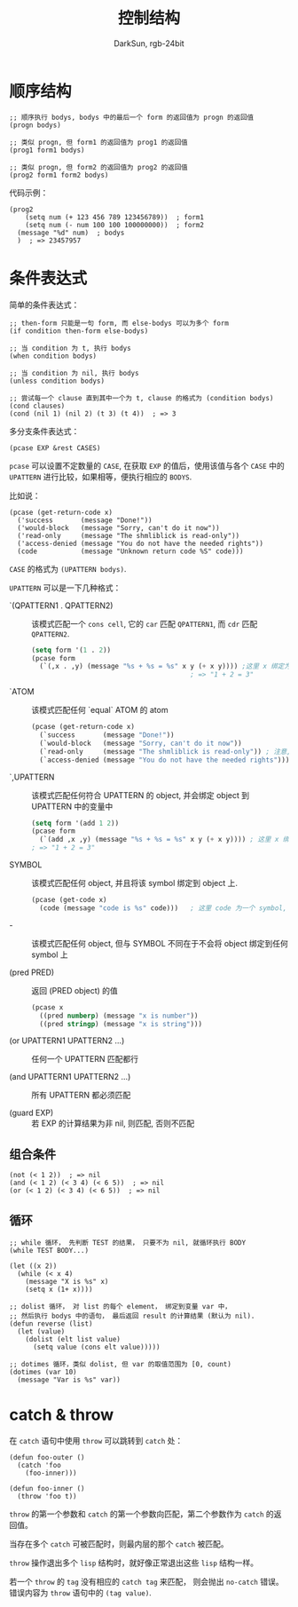 #+TITLE: 控制结构
#+AUTHOR: DarkSun, rgb-24bit

* Table of Contents                                       :TOC_4_gh:noexport:
- [[#顺序结构][顺序结构]]
- [[#条件表达式][条件表达式]]
  - [[#组合条件][组合条件]]
  - [[#循环][循环]]
- [[#catch--throw][catch & throw]]

* 顺序结构
  #+BEGIN_SRC elisp
    ;; 顺序执行 bodys, bodys 中的最后一个 form 的返回值为 progn 的返回值
    (progn bodys)

    ;; 类似 progn, 但 form1 的返回值为 prog1 的返回值
    (prog1 form1 bodys)

    ;; 类似 progn, 但 form2 的返回值为 prog2 的返回值
    (prog2 form1 form2 bodys)
  #+END_SRC

  代码示例：
  #+BEGIN_SRC elisp
    (prog2
        (setq num (+ 123 456 789 123456789))  ; form1
        (setq num (- num 100 100 100000000))  ; form2
      (message "%d" num)  ; bodys
      )  ; => 23457957
  #+END_SRC

* 条件表达式
  简单的条件表达式：
  #+BEGIN_SRC elisp
    ;; then-form 只能是一句 form, 而 else-bodys 可以为多个 form
    (if condition then-form else-bodys)

    ;; 当 condition 为 t, 执行 bodys
    (when condition bodys)

    ;; 当 condition 为 nil, 执行 bodys
    (unless condition bodys)

    ;; 尝试每一个 clause 直到其中一个为 t, clause 的格式为 (condition bodys)
    (cond clauses)
    (cond (nil 1) (nil 2) (t 3) (t 4))  ; => 3
  #+END_SRC

  多分支条件表达式：
  #+BEGIN_SRC elisp
    (pcase EXP &rest CASES)
  #+END_SRC

  ~pcase~ 可以设置不定数量的 ~CASE~, 在获取 ~EXP~ 的值后，使用该值与各个 ~CASE~ 中的 ~UPATTERN~ 
  进行比较，如果相等，便执行相应的 ~BODYS~.

  比如说：
  #+BEGIN_SRC elisp
    (pcase (get-return-code x)
      ('success       (message "Done!"))
      ('would-block   (message "Sorry, can't do it now"))
      ('read-only     (message "The shmliblick is read-only"))
      ('access-denied (message "You do not have the needed rights"))
      (code           (message "Unknown return code %S" code)))
  #+END_SRC

  ~CASE~ 的格式为 ~(UPATTERN bodys)~.

  ~UPATTERN~ 可以是一下几种格式：
 	+ `(QPATTERN1 . QPATTERN2) ::
	     该模式匹配一个 ~cons cell~, 它的 ~car~ 匹配 ~QPATTERN1~, 而 ~cdr~ 匹配 ~QPATTERN2~.
	   #+BEGIN_SRC emacs-lisp
         (setq form '(1 . 2))
         (pcase form
           (`(,x . ,y) (message "%s + %s = %s" x y (+ x y)))) ;这里 x 绑定为值 1, y 绑定为值 2
                                                 ; => "1 + 2 = 3"
	   #+END_SRC

  + `ATOM :: 该模式匹配任何 `equal` ATOM 的 atom
	  #+BEGIN_SRC emacs-lisp
        (pcase (get-return-code x)
          (`success       (message "Done!"))
          (`would-block   (message "Sorry, can't do it now"))
          (`read-only     (message "The shmliblick is read-only")) ; 注意, symbol 前需要用反引号引起来
          (`access-denied (message "You do not have the needed rights"))) ; 这里 access-denied 为 atom, 使用 equal 来进行匹配
	  #+END_SRC

  + `,UPATTERN :: 该模式匹配任何符合 UPATTERN 的 object, 并会绑定 object 到 UPATTERN 中的变量中
	  #+BEGIN_SRC emacs-lisp
        (setq form '(add 1 2))
        (pcase form
          (`(add ,x ,y) (message "%s + %s = %s" x y (+ x y)))) ; 这里 x 绑定为值 1, y 绑定为值 2
        ; => "1 + 2 = 3"
	  #+END_SRC

  + SYMBOL :: 该模式匹配任何 object, 并且将该 symbol 绑定到 object 上.
	  #+BEGIN_SRC emacs-lisp
        (pcase (get-code x)
          (code (message "code is %s" code)))   ; 这里 code 为一个 symbol, 它的值为 (get-code x) 的结果
	  #+END_SRC

  + - :: 该模式匹配任何 object, 但与 SYMBOL 不同在于不会将 object 绑定到任何 symbol 上

  + (pred PRED) :: 返回 (PRED object) 的值
	  #+BEGIN_SRC emacs-lisp
        (pcase x
          ((pred numberp) (message "x is number"))
          ((pred stringp) (message "x is string")))
	  #+END_SRC

  + (or UPATTERN1 UPATTERN2 ...) :: 任何一个 UPATTERN 匹配都行

  + (and UPATTERN1 UPATTERN2 ...) :: 所有 UPATTERN 都必须匹配

  + (guard EXP) :: 若 EXP 的计算结果为非 nil, 则匹配, 否则不匹配

** 组合条件
   #+BEGIN_SRC elisp
     (not (< 1 2))  ; => nil
     (and (< 1 2) (< 3 4) (< 6 5))  ; => nil
     (or (< 1 2) (< 3 4) (< 6 5))  ; => nil
   #+END_SRC

** 循环
   #+BEGIN_SRC elisp
     ;; while 循环， 先判断 TEST 的结果， 只要不为 nil, 就循环执行 BODY
     (while TEST BODY...)

     (let ((x 2))
       (while (< x 4)
         (message "X is %s" x)
         (setq x (1+ x))))

     ;; dolist 循环， 对 list 的每个 element， 绑定到变量 var 中，
     ;; 然后执行 bodys 中的语句， 最后返回 result 的计算结果 (默认为 nil).
     (defun reverse (list)
       (let (value)
         (dolist (elt list value)
           (setq value (cons elt value)))))

     ;; dotimes 循环，类似 dolist, 但 var 的取值范围为 [0, count)
     (dotimes (var 10)
       (message "Var is %s" var))
   #+END_SRC

* catch & throw
  在 ~catch~ 语句中使用 ~throw~ 可以跳转到 ~catch~ 处：
  #+BEGIN_SRC elisp
    (defun foo-outer ()
      (catch 'foo
        (foo-inner)))

    (defun foo-inner ()
      (throw 'foo t))
  #+END_SRC

  ~throw~ 的第一个参数和 ~catch~ 的第一个参数向匹配，第二个参数作为 ~catch~ 的返回值。

  当存在多个 ~catch~ 可被匹配时，则最内层的那个 ~catch~ 被匹配。

  ~throw~ 操作退出多个 ~lisp~ 结构时，就好像正常退出这些 ~lisp~ 结构一样。

  若一个 ~throw~ 的 ~tag~ 没有相应的 ~catch tag~ 来匹配， 则会抛出 ~no-catch~ 错误。错误内容为 ~throw~ 语句中的 ~(tag value)~.


